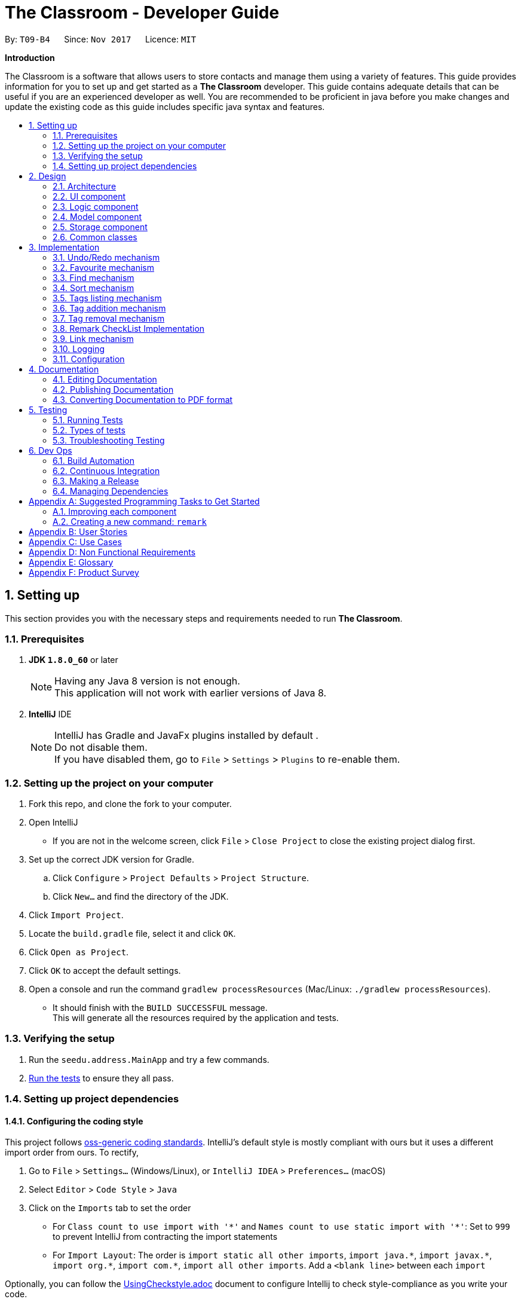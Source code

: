= The Classroom - Developer Guide
:toc:
:toc-title:
:toc-placement: preamble
:sectnums:
:imagesDir: images
:stylesDir: stylesheets
ifdef::env-github[]
:tip-caption: :bulb:
:note-caption: :information_source:
endif::[]
ifdef::env-github,env-browser[:outfilesuffix: .adoc]
:repoURL: https://github.com/CS2103AUG2017-T09-B4/main/tree/master

By: `T09-B4`      Since: `Nov 2017`      Licence: `MIT`

[big]#*Introduction*#

The Classroom is a software that allows users to store contacts and manage them using a variety of features.
This guide provides information for you to set up and get started as a *The Classroom* developer.
This guide contains adequate details that can be useful if you are an experienced developer as well.
You are recommended to be proficient in java before you make changes and update the existing code as this guide includes
specific java syntax and features.


== Setting up

This section provides you with the necessary steps and requirements needed to run *The Classroom*.

=== Prerequisites

. *JDK `1.8.0_60`* or later

+
[NOTE]
Having any Java 8 version is not enough. +
This application will not work with earlier versions of Java 8.
+



. *IntelliJ* IDE
+
[NOTE]
IntelliJ has Gradle and JavaFx plugins installed by default . +
Do not disable them. +
If you have disabled them, go to `File` > `Settings` > `Plugins` to re-enable them.


=== Setting up the project on your computer

. Fork this repo, and clone the fork to your computer.

. Open IntelliJ
** If you are not in the welcome screen, click `File` > `Close Project` to close the existing project dialog first.

. Set up the correct JDK version for Gradle.
.. Click `Configure` > `Project Defaults` > `Project Structure`.
.. Click `New...` and find the directory of the JDK.

. Click `Import Project`.

. Locate the `build.gradle` file, select it and click `OK`.

. Click `Open as Project`.

. Click `OK` to accept the default settings.

. Open a console and run the command `gradlew processResources` (Mac/Linux: `./gradlew processResources`).
** It should finish with the `BUILD SUCCESSFUL` message. +
This will generate all the resources required by the application and tests.

=== Verifying the setup

. Run the `seedu.address.MainApp` and try a few commands.
. link:#testing[Run the tests] to ensure they all pass.

=== Setting up project dependencies

==== Configuring the coding style

This project follows https://github.com/oss-generic/process/blob/master/docs/CodingStandards.md[oss-generic coding standards]. IntelliJ's default style is mostly compliant with ours but it uses a different import order from ours. To rectify,

. Go to `File` > `Settings...` (Windows/Linux), or `IntelliJ IDEA` > `Preferences...` (macOS)
. Select `Editor` > `Code Style` > `Java`
. Click on the `Imports` tab to set the order

* For `Class count to use import with '\*'` and `Names count to use static import with '*'`: Set to `999` to prevent IntelliJ from contracting the import statements
* For `Import Layout`: The order is `import static all other imports`, `import java.\*`, `import javax.*`, `import org.\*`, `import com.*`, `import all other imports`. Add a `<blank line>` between each `import`

Optionally, you can follow the <<UsingCheckstyle#, UsingCheckstyle.adoc>> document to configure Intellij to check style-compliance as you write your code.

==== Updating documentation to match your fork

After forking the repo, links in the documentation will still point to the `se-edu/addressbook-level4` repo. If you plan to develop this as a separate product (i.e. instead of contributing to the `se-edu/addressbook-level4`) , you should replace the URL in the variable `repoURL` in `DeveloperGuide.adoc` and `UserGuide.adoc` with the URL of your fork.

==== Setting up CI

Set up Travis to perform Continuous Integration (CI) for your fork. See <<UsingTravis#, UsingTravis.adoc>> to learn how to set it up.

Optionally, you can set up AppVeyor as a second CI (see <<UsingAppVeyor#, UsingAppVeyor.adoc>>).

[NOTE]
Having both Travis and AppVeyor ensures your App works on both Unix-based platforms and Windows-based platforms (Travis is Unix-based and AppVeyor is Windows-based)

==== Getting started with coding

When you are ready to start coding,

1. Get some sense of the overall design by reading the link:#architecture[Architecture] section.
2. Take a look at the section link:#suggested-programming-tasks-to-get-started[Suggested Programming Tasks to Get Started].

== Design

This section introduces the overall structure of *The Classroom* and the different models that governs the 4 main components
of the software. You will find this section to be particularly useful in providing an understanding on the interactions between these
components which will aid you in implementing new features to the application.

=== Architecture

image::Architecture.png[width="600"]
_Figure 2.1.1 : Architecture Diagram_

The *_Architecture Diagram_* given above explains the high-level design of the App. Given below is a quick overview of each component.

[TIP]
The `.pptx` files used to create diagrams in this document can be found in the link:{repoURL}/docs/diagrams/[diagrams] folder. To update a diagram, modify the diagram in the pptx file, select the objects of the diagram, and choose `Save as picture`.

`Main` has only one class called link:{repoURL}/src/main/java/seedu/address/MainApp.java[`MainApp`]. It is responsible for,

* At app launch: Initializes the components in the correct sequence, and connects them up with each other.
* At shut down: Shuts down the components and invokes cleanup method where necessary.

link:#common-classes[*`Commons`*] represents a collection of classes used by multiple other components. Two of those classes play important roles at the architecture level.

* `EventsCenter` : This class (written using https://github.com/google/guava/wiki/EventBusExplained[Google's Event Bus library]) is used by components to communicate with other components using events (i.e. a form of _Event Driven_ design)
* `LogsCenter` : Used by many classes to write log messages to the App's log file.

The rest of the App consists of four components.

* link:#ui-component[*`UI`*] : The UI of the App.
* link:#logic-component[*`Logic`*] : The command executor.
* link:#model-component[*`Model`*] : Holds the data of the App in-memory.
* link:#storage-component[*`Storage`*] : Reads data from, and writes data to, the hard disk.

Each of the four components

* Defines its _API_ in an `interface` with the same name as the Component.
* Exposes its functionality using a `{Component Name} Manager` class.

For example, the `Logic` component (see the class diagram given below) defines it's API in the `Logic.java` interface and exposes its functionality using the `LogicManager.java` class.

image::LogicClassDiagram.png[width="800"]
_Figure 2.1.2 : Class Diagram of the Logic Component_

[discrete]
==== Events-Driven nature of the design

The _Sequence Diagram_ below shows how the components interact for the scenario where the user issues the command `delete 1`.

image::SDforDeletePerson.png[width="800"]
_Figure 2.1.3a : Component interactions for `delete 1` command (part 1)_

[NOTE]
Note how the `Model` simply raises a `AddressBookChangedEvent` when the Address Book data are changed, instead of asking the `Storage` to save the updates to the hard disk.

The diagram below shows how the `EventsCenter` reacts to that event, which eventually results in the updates being saved to the hard disk and the status bar of the UI being updated to reflect the 'Last Updated' time.

image::SDforDeletePersonEventHandling.png[width="800"]
_Figure 2.1.3b : Component interactions for `delete 1` command (part 2)_

[NOTE]
Note how the event is propagated through the `EventsCenter` to the `Storage` and `UI` without `Model` having to be coupled to either of them. This is an example of how this Event Driven approach helps us reduce direct coupling between components.

The sections below give more details of each component.

=== UI component

image::UiClassDiagram.png[width="800"]
_Figure 2.2.1 : Structure of the UI Component_

*API* : link:{repoURL}/src/main/java/seedu/address/ui/Ui.java[`Ui.java`]

The UI consists of a `MainWindow` that is made up of parts e.g.`CommandBox`, `ResultDisplay`, `PersonListPanel`, `StatusBarFooter`, `BrowserPanel` etc. All these, including the `MainWindow`, inherit from the abstract `UiPart` class.

The `UI` component uses JavaFx UI framework. The layout of these UI parts are defined in matching `.fxml` files that are in the `src/main/resources/view` folder. For example, the layout of the link:{repoURL}/src/main/java/seedu/address/ui/MainWindow.java[`MainWindow`] is specified in link:{repoURL}/src/main/resources/view/MainWindow.fxml[`MainWindow.fxml`]

The `UI` component,

* Executes user commands using the `Logic` component.
* Binds itself to some data in the `Model` so that the UI can auto-update when data in the `Model` change.
* Responds to events raised from various parts of the App and updates the UI accordingly.

=== Logic component

image::LogicClassDiagram.png[width="800"]
_Figure 2.3.1 : Structure of the Logic Component_

image::NewLogicCommandClassDiagram.png[width="800"]
_Figure 2.3.2 : Structure of Commands in the Logic Component. This diagram shows finer details concerning `XYZCommand` and `Command` in Figure 2.3.1_

*API* :
link:{repoURL}/src/main/java/seedu/address/logic/Logic.java[`Logic.java`]

.  `Logic` uses the `AddressBookParser` class to parse the user command.
.  This results in a `Command` object which is executed by the `LogicManager`.
.  The command execution can affect the `Model` (e.g. adding a person) and/or raise events.
.  The result of the command execution is encapsulated as a `CommandResult` object which is passed back to the `Ui`.

Given below is the Sequence Diagram for interactions within the `Logic` component for the `execute("delete 1")` API call.

image::DeletePersonSdForLogic.png[width="800"]
_Figure 2.3.1 : Interactions Inside the Logic Component for the `delete 1` Command_

=== Model component

image::NewModelClassDiagram.png[width="800"]
_Figure 2.4.1 : Structure of the Model Component_

*API* : link:{repoURL}/src/main/java/seedu/address/model/Model.java[`Model.java`]

The `Model`,

* stores a `UserPref` object that represents the user's preferences.
* stores the Address Book data.
* exposes an unmodifiable `ObservableList<ReadOnlyPerson>` that can be 'observed' e.g. the UI can be bound to this list so that the UI automatically updates when the data in the list change.
* does not depend on any of the other three components.

=== Storage component

image::StorageClassDiagram.png[width="800"]
_Figure 2.5.1 : Structure of the Storage Component_

*API* : link:{repoURL}/src/main/java/seedu/address/storage/Storage.java[`Storage.java`]

The `Storage` component,

* can save `UserPref` objects in json format and read it back.
* can save the Address Book data in xml format and read it back.

=== Common classes

Classes used by multiple components are in the `seedu.addressbook.commons` package.

== Implementation

This section describes some noteworthy details on how you can implement certain features.

// tag::undoredo[]
=== Undo/Redo mechanism

The undo/redo mechanism is facilitated by an `UndoRedoStack`, which resides inside `LogicManager`. It supports undoing and redoing of commands that modifies the state of the address book (e.g. `add`, `edit`). Such commands will inherit from `UndoableCommand`.

`UndoRedoStack` only deals with `UndoableCommands`. Commands that cannot be will inherit from `Command` instead. The following diagram shows the inheritance diagram for commands:

image::LogicCommandClassDiagram.png[width="800"]
_Figure 3.1.1 : Class diagram of commands in Logic component_


As you can see from the diagram, `UndoableCommand` adds an extra layer between the abstract `Command` class and concrete commands that can be undone, such as the `DeleteCommand`. Note that extra tasks need to be done when executing a command in an _undoable_ way, such as saving the state of the address book before execution. `UndoableCommand` contains the high-level algorithm for those extra tasks while the child classes implements the details of how to execute the specific command. Note that this technique of putting the high-level algorithm in the parent class and lower-level steps of the algorithm in child classes is also known as the https://www.tutorialspoint.com/design_pattern/template_pattern.htm[template pattern].

Commands that are not undoable are implemented this way:
[source,java]
----
public class ListCommand extends Command {
    @Override
    public CommandResult execute() {
        // ... list logic ...
    }
}
----

With the extra layer, the commands that are undoable are implemented this way:
[source,java]
----
public abstract class UndoableCommand extends Command {
    @Override
    public CommandResult execute() {
        // ... undo logic ...

        executeUndoableCommand();
    }
}

public class DeleteCommand extends UndoableCommand {
    @Override
    public CommandResult executeUndoableCommand() {
        // ... delete logic ...
    }
}
----

Suppose that the user has just launched the application. The `UndoRedoStack` will be empty at the beginning.

The user executes a new `UndoableCommand`, `delete 5`, to delete the 5th person in the address book. The current state of the address book is saved before the `delete 5` command executes. The `delete 5` command will then be pushed onto the `undoStack` (the current state is saved together with the command).

image::UndoRedoStartingStackDiagram.png[width="800"]
_Figure 3.1.2 : Delete command state pushed into the undoStack_


As the user continues to use the program, more commands are added into the `undoStack`. For example, the user may execute `add n/David ...` to add a new person.

image::UndoRedoNewCommand1StackDiagram.png[width="800"]
_Figure 3.1.3 : Add command state pushed into the undoStack_


[NOTE]
If a command fails its execution, it will not be pushed to the `UndoRedoStack` at all.

The user now decides that adding the person was a mistake, and decides to undo that action using `undo`.

We will pop the most recent command out of the `undoStack` and push it back to the `redoStack`. We will restore the address book to the state before the `add` command executed.

image::UndoRedoExecuteUndoStackDiagram.png[width="800"]
_Figure 3.1.4 : Add command popped out of undoStack and pushed to redoStack upon undo command_


[NOTE]
If the `undoStack` is empty, then there are no other commands left to be undone, and an `Exception` will be thrown when popping the `undoStack`.

The following sequence diagram shows how the undo operation works:

image::UndoRedoSequenceDiagram.png[width="800"]
_Figure 3.1.5 : Sequence Diagram of Undo command_


The redo does the exact opposite (pops from `redoStack`, push to `undoStack`, and restores the address book to the state after the command is executed).

[NOTE]
If the `redoStack` is empty, then there are no other commands left to be redone, and an `Exception` will be thrown when popping the `redoStack`.

The user now decides to execute a new command, `clear`. As before, `clear` will be pushed into the `undoStack`. This time the `redoStack` is no longer empty. It will be purged as it no longer make sense to redo the `add n/David` command (this is the behavior that most modern desktop applications follow).

image::UndoRedoNewCommand2StackDiagram.png[width="800"]
_Figure 3.1.6 : Undone Add command purged upon execution of Clear command_


Commands that are not undoable are not added into the `undoStack`. For example, `list`, which inherits from `Command` rather than `UndoableCommand`, will not be added after execution:

image::UndoRedoNewCommand3StackDiagram.png[width="800"]
_Figure 3.1.7 : State of UndoRedoStack upon execution of List command_


The following activity diagram summarize what happens inside the `UndoRedoStack` when a user executes a new command:

image::UndoRedoActivityDiagram.png[width="200"]
_Figure 3.1.8 : Activity Diagram of new command activity_


==== Design Considerations

**Aspect:** Implementation of `UndoableCommand` +
**Alternative 1 (current choice):** Adds a new abstract method `executeUndoableCommand()` +
**Pros:** We will not lose any undone/redone functionality as it is now part of the default behaviour. Classes that deal with `Command` do not have to know that `executeUndoableCommand()` exist. +
**Cons:** Hard for new developers to understand the template pattern. +
**Alternative 2:** Just overrides `execute()` +
**Pros:** Does not involve the template pattern, easier for new developers to understand. +
**Cons:** Classes that inherit from `UndoableCommand` must remember to call `super.execute()`, or lose the ability to undo/redo.

---

**Aspect:** How undo & redo executes +
**Alternative 1 (current choice):** Saves the entire address book. +
**Pros:** Easy to implement. +
**Cons:** May have performance issues in terms of memory usage. +
**Alternative 2:** Individual command knows how to undo/redo by itself. +
**Pros:** Will use less memory (e.g. for `delete`, just save the person being deleted). +
**Cons:** We must ensure that the implementation of each individual command are correct.

---

**Aspect:** Type of commands that can be undone/redone +
**Alternative 1 (current choice):** Only includes commands that modifies the address book (`add`, `clear`, `edit`). +
**Pros:** We only revert changes that are hard to change back (the view can easily be re-modified as no data are lost). +
**Cons:** User might think that undo also applies when the list is modified (undoing filtering for example), only to realize that it does not do that, after executing `undo`. +
**Alternative 2:** Includes all commands. +
**Pros:** Might be more intuitive for the user. +
**Cons:** User have no way of skipping such commands if he or she just want to reset the state of the address book and not the view. +
**Additional Info:** See our discussion  https://github.com/se-edu/addressbook-level4/issues/390#issuecomment-298936672[here].

---

**Aspect:** Data structure to support the undo/redo commands +
**Alternative 1 (current choice):** Uses separate stack for undo and redo +
**Pros:** Easy to understand for new Computer Science student undergraduates to understand, who are likely to be the new incoming developers of our project. +
**Cons:** Logic is duplicated twice. For example, when a new command is executed, we must remember to update both `HistoryManager` and `UndoRedoStack`. +
**Alternative 2:** Uses `HistoryManager` for undo/redo +
**Pros:** We do not need to maintain a separate stack, and just reuse what is already in the codebase. +
**Cons:** Requires dealing with commands that have already been undone: We must remember to skip these commands. Violates Single Responsibility Principle and Separation of Concerns as `HistoryManager` now needs to do two different things. +
// end::undoredo[]


// tag::favourite[]
=== Favourite mechanism

The favourite feature allows users to favourite or unfavourite a *single person* depending on whether the person is currently favourited or not. Favourited persons are all sorted to the top of the list in the user interface.

The favourite mechanism makes use of `FavouriteCommandParser` which is called by `AddressBookParser` when it parses the user input. `FavouriteCommandParser` then passes the specified index into FavouriteCommand to execute its code.

You can refer to the Sequence Diagram below for interactions within the `Logic` component for the `execute("favourite 2")` API call.

image::FavouritePersonSequenceDiagram.png[width="800"]
_Figure 3.2.1 : Sequence Diagram of Favourite command_


`FavouriteCommand` extends `UndoableCommand` and is thus also able to be undone/redone.

==== Design Considerations
**Aspect:** Data structure to hold the favourite status of a person +
**Alternative 1 (current choice):** Creates another class `FavouriteStatus` to hold data on whether the person is a favourite. +
**Pros:** Consistent with the other data fields like `Name` and `Email` +
**Cons:** Less memory efficient +
**Alternative 2:** Creates a boolean variable in `Person` class itself +
**Pros:** More memory efficient +
**Cons:** Not as intuitive since all other data fields are encapsulated in other classes +

---

**Aspect:** Implementation of `FavouriteCommand` +
**Alternative 1 (current choice):** Uses the existing `updatePerson(ReadOnlyPerson target, ReadOnlyPerson editedPerson)` method in `Model` +
**Pros:** Able to make use of existing code +
**Cons:** Might not be as speed efficient since another `Person` object is created just to toggle favourite status +
**Alternative 2:** Implements additional methods in `Model`, `AddressBook`, etc. to specifically toggle a person's favourite status +
**Pros:** Makes clear what the method is trying to do +
**Cons:** Is not necessary when existing code is able to perform the same action +
// end::favourite[]

// tag::find[]
=== Find mechanism

The find feature allows users to find persons based on keywords given. These keywords could belong to any of
the *5* link:#datafields[`DATAFIELDS`] that are attributed to a `Person`. These link:#datafields[`DATAFIELDS`] are associated to the given keywords through the use of
prefixes that are unique to each link:#datafields[`DATAFIELD`].

Below are the prefixes and their corresponding link:#datafields[`DATAFIELDS`]:
****
PREFIX -> DATAFIELD +
`n/` -> name +
`p/` -> phone +
`a/` -> address +
`e/` -> email +
`t/` -> tag
****

The following sequence diagram further illustrate to you on how the find mechanism works.

image::find.png[width="800"]
_Figure 3.3.1 : Sequence Diagram of Find command_


==== Design Considerations
**Aspect:** Process of checking keywords to data in the contact list. +
**Alternative 1 (current choice):** Explicitly checks every field for given array list of keywords. +
**Pros:** Method is effective and reliable in executing command successfully. +
**Cons:** May cause complications due to checking every object in the array list. +
**Alternative 2:** Introduces a conditional operation. +
**Pros:** Reduces chances of error. +
**Cons:** Code may not be concise.

// end::find[]

// tag::sort[]
=== Sort mechanism

The sort feature allows users to sort the person list according to the `DATAFIELD` that they want. Note that favourite sorting comes first before sorting by `DATAFIELD`. +

Current `DATAFIELD` entries that are allowed are: `Name`, `Phone`, `Email` and `Address`. +

Using `-ignorefav` after `DATAFIELD` will sort the contact list without prioritising favourites first. +

Using `-reverse` after `DATAFIELD` will sort the contact list according to the `DATAFIELD` but in *reverse order* +

The sort feature uses *JavaFX 8's* `SortedList` to wrap around the `FilteredList` in `ModelManager` to enable sorting. This is because `FilteredList` is *unmodifiable* as of *JavaFX 8* and thus cannot be sorted. +

The sequence diagram below shows how the sort command works in the `Logic` component:

image::FavouritePersonSequenceDiagram.png[width="800"]
_Figure 3.4.1 : Sequence Diagram of Sort command_


Firstly, `SortCommandParser` parses the user input and creates a `SortCommand` with the user-specified `DATAFIELD`. `SortCommand` then calls the `sortByDataFieldFirst` method in `ModelManager` which sets the appropriate order of `Comparators` for `SortedList`. +

`Comparators` are gotten from the `ComparatorUtil` class.

==== Design Considerations
**Aspect:** Implementation of `Comparators` +
**Alternative 1 (current choice):** Consolidates all the `Comparators` in the class `ComparatorUtil` and provide getter methods for them +
**Pros:** Allows for code reuse, able to extend easily when more `DATAFIELD` details are added +
**Cons:** More planning required for implementation +
**Alternative 2:** Creates `Comparators` in `ModelManager` and use them to sort +
**Pros:** Less planning required for implementation +
**Cons:** Results in messy code +

// end::sort[]

// tag::tags[]
=== Tags listing mechanism

The tags listing feature allows users to view a list of the existing tags instead of the contact list by making use of `Events`. The `tags` command raises a `ShowTagListViewEvent` when executed while other commands that modify the contact list like `find` raise `ShowPersonListViewEvent` when executed. +

The `MainWindow` subscribes to these 2 events to determine when it should set `personListPanel` or `tagListPanel` visible.

==== Design Considerations
**Aspect:** Clearing out `Tags` from `MasterTagList` that are not being used by any person +
**Alternative 1 (current choice):** When updating or deleting a person, gets the old person's `Tags` and iterate through the whole contact list to find out if the `Tag` is still being used +
**Pros:** Easier to implement +
**Cons:** Slow run speed +
**Alternative 2:** Includes a person list in `Tag` to hold information of the people who have that `Tag` and remove the `Tag` when there is no one left in the list. +
**Pros:** Fast run speed +
**Cons:** More storage space needed and harder to implement +

// end::tags[]

// tag::addremove[]
// tag::addtag[]
=== Tag addition mechanism

The add tag feature allows users to add specified `Tag(s)` cumulatively to specified `Indexes`.

The following sequence diagram shows you on how the add tag operation works:

image::addTag.png[width="800"]
_Figure 3.6.1 : Sequence Diagram of Add Tag command_

As you can see above, execution of `AddTagCommand` is governed by the `addTag` method located in the `Model` interface and implemented by
`ModelManager`.

==== Design Considerations
**Aspect:** Implementation of AddTag command parser.  +
**Alternative 1 (current choice):** Allows range of `Index` to be accepted as parameters. +
**Pros:** Allows greater efficiency in adding multiple `Tags` instead of doing it singly. +
**Cons:** Various conditional statements to consider instance which involves range of index. +
**Alternative 2:** Creates a separate class for ranges of index. +
**Pros:** Better comprehensibility of code and increase abstraction. +
**Cons:** Will increase coupling between Range class and Index class. +

---

**Aspect:** Implementation of AddTag command. +
**Alternative 1 (current choice):** Executes user input and provides one result of command output. +
**Pros:** With current implementation, it allows for multiple addition of `Tags` in one command execution. +
**Cons:** The use of the `Undo/Redo` command may not be applicable. +
**Alternative 2:** Incorporates mechanism such as Stacks to store individual addition of `Tag`. +
**Pros:** Complements the use of `Undo/Redo`. +
**Cons:** Current method of adding tags has to be amended to accommodate the use of the new mechanism. +

// end::addtag[]

// tag::removetag[]
=== Tag removal mechanism

The remove tag feature allows users to remove specified `Tag(s)` either from specified `Indexes` or from the whole address book. +

The distinction in execution of the command lies in the format of the user input as you can see from the activity diagram below.

image::RemoveTagActivityDiag.png[width="800"]
_Figure 3.7.1a : Activity Diagram of Remove Tag command_

The following sequence diagram shows you how the remove operation works:

image::removeTag.png[width="800"]
_Figure 3.7.1b : Sequence Diagram of Remove Tag command_

As you can see, execution of `RemoveTagCommand` is governed by the `removeTag` method located in the `Model` interface and implemented by
`ModelManager`.

==== Design Considerations
**Aspect:** Implementation of RemoveTag command parser.  +
**Alternative 1 (current choice):** Allows range of `Index` to be accepted as parameters. +
**Pros:** Allows greater efficiency in removing multiple `Tags` instead of doing it singly. +
**Cons:** Various conditional statements to consider instance which involves range of index. +
**Alternative 2:** Creates a separate class for ranges of index. +
**Pros:** Better comprehensibility of code and increase abstraction. +
**Cons:** Will increase coupling between Range class and Index class. +

---

**Aspect:** Implementation of RemoveTag command. +
**Alternative 1 (current choice):** Executes user input and provides one result of command output. +
**Pros:** With current implementation, it allows for multiple removal of `Tags` in one command execution. +
**Cons:** The use of the `Undo/Redo` command may not be applicable. +
**Alternative 2:** Incorporates mechanism such as Stacks to store individual removal of `Tag`. +
**Pros:** Complements the use of `Undo/Redo`. +
**Cons:** Current method of removing tags has to accommodate the use of the new mechanism. +

// end::removetag[]
// end::addremove[]

// tag::remarkchecklist[]
=== Remark CheckList Implementation

The remark checklist serves as command to allow users to keep notes on individual persons. +
We want our remark command to function like a todo list, which enables users to add remarks to a person based on a specific task they want to do with the person. +
Since remarks can be different for different persons, it was placed under the Person class to allow for easy retrieval. +
Since it is saved under the Person class, we are able to utilise the ReadOnlyPerson to compare persons, or extract specific information without risking a corruption in the storage file. +

image::PersonRemarkAssociation.png[width ="400"]
_Figure 3.8.1a : Association Diagram of Person and Remarks_

As users accomplish tasks that were associated with specific persons, we want to allow them to remove remarks at any point in time. +
To allow for easy user manipulation of the remarks of different persons, as there can be multiple remarks appended to a person, we provided an `addremark` and `removeremark` command to compliment the remark checklist +
From the `addremark` command, users can add remarks to a target person without clearing the existing remarks pertaining to that person. +
From the `removeremark` command, users can select specific remarks to remove based on the remark index and target person index. +
Implementation of both commands also can allow for mutiple addition and removal of remarks, although only one person can be affected at one time. +

image::UpdateAddRemarkSequenceDiagram.png[width ="900"]
_Figure 3.8.1b : Sequence Diagram of AddRemark command_

image::UpdateRemoveRemarkSequenceDiagram.png[width ="900"]
_Figure 3.8.1c : Sequence Diagram of RemoveRemark command_

On top of this, we decided that remark checklist UI should be updated with any changes, either to selection or file storage. +
Thus, we subscribed the remark panel UI to any person selection changes or person storage changes to allow for a constantly updated UI. +

[source,java]
----
@Subscribe
private void handlePersonPanelSelectionChangedEvent(PersonPanelSelectionChangedEvent event) {
    // ... Update display after person panel selection changed logic ...
}

@Subscribe
public void handleAddressBookChangedEvent(AddressBookChangedEvent event) {
    // ... Update display after address book changed logic ...
}
----

Since remarks tend to be lengthy, we decided that a large amount of space on the app should be dedicated to them. +
Instead of implementing similar UI design as the tags feature, we decided to display the remarks using a large stackpane. +

image::UI.png[width="800"]
_Figure 3.8.1b : UI showing remarks list display on the right hand side of screen_

[NOTE]
Remarks can not be added when adding a person. It can only be done to a person already existing in the address book.

[NOTE]
If a person is without a remark, he/she still contains an ArrayList of empty remarks. +
ArrayList should never contain null objects.

==== Design Considerations
**Aspect:** Data structure used to store remarks +
**Alternative 1 (current choice):** Uses Arraylist of remarks +
**Pros:** Arraylists naturally update the index of its list, so we do not need additional functions to handle indexing. +
**Cons:** Time complexity of arraylist remove is O(N) on average, so it might take some time if there are many remarks on a person. +
**Alternative 2:** Uses Hashtable of remarks, with index as key +
**Pros:** Time complexity of O(1) on average, so addition and removal of remarks will always be fast.  +
**Cons:** Additional functions need to be implemented to help handle indexing of the remarks, and the functions also need to be O(1) in order for hashtable use to be a better choice. +

==== Design Considerations
**Aspect:** UI display of remarks +
**Alternative 1 (current choice):** Creates a large stackpane to display the remarks on a separate pane +
**Pros:** More organised way of displaying remarks as they tend to be long and by doing so, remarks can be view more easily +
**Cons:** Unable to view the remarks of each person from the person card list at one glance, and can only be viewed when selecting a person +
**Alternative 2:** Keeps remarks as a displayable field under person card, similar to tags +
**Pros:** Remarks can always be viewed from every scene and no additional edits to the UI and code needs to be done +
**Cons:** Extremely messy and hard to read when a person has multiple remarks +

// end::remarkchecklist[]

//tag::link[]
=== Link mechanism

The link command allows users to add twitter links to a person, so as to make use of the messaging feature on twitter.
By having a link field under each person, we are able to load a twitter link when the person is selected.

image::person.png[width="400"]
_Figure 3.9.1 : Attributes of Person class_

Since only one twitter link is allowed for each person, we have designed the link command to replace any old twitter links
with the current twitter link used in the link command so that it is easy to use for the user.

image::LinkActivityDiagram.png[width="600"]

[NOTE]
Only twitter link are allowed to be added.

==== Design Considerations
**Aspect:** Messaging platform +
**Alternative 1 (current choice):** Ensures Browserpanel to open a twitter page+
**Pros:** Browser panel is already implemented and tested to open urls well without crashing the program in offline mode, so not much additional code is required +
**Cons:** Messaging feature depends on the twitter server, so it will be down when twitter is down +
**Alternative 2:** Creates a messaging platform in the application itself +
**Pros:** Do not need to create a twitter account to use messaging features +
**Cons:** Need to setup and maintain a server (still need a server) and write additional code that will require extensive testings to make sure that it does not disrupt the program's core functions. +

// end::link[]

=== Logging

We are using `java.util.logging` package for logging. The `LogsCenter` class is used to manage the logging levels and logging destinations.

* You can control the logging level using the `logLevel` setting in the configuration file.(See link:#configuration[Configuration])
* You can obtain the `Logger` for a class using `LogsCenter.getLogger(Class)` which will log messages according to the specified logging level.
* Currently log messages are output through: `Console` and to a `.log` file.

*Logging Levels*

* `SEVERE` : Critical problem detected which may possibly cause the termination of the application
* `WARNING` : Can continue, but with caution
* `INFO` : Information showing the noteworthy actions by the App
* `FINE` : Details that is not usually noteworthy but may be useful in debugging e.g. print the actual list instead of just its size

=== Configuration

You can control certain properties of the application (e.g App name, logging level) through the configuration file (default: `config.json`).

== Documentation

We use asciidoc for writing documentation.

[NOTE]
We chose asciidoc over Markdown because asciidoc, although a bit more complex than Markdown, provides more flexibility in formatting.

=== Editing Documentation

See <<UsingGradle#rendering-asciidoc-files, UsingGradle.adoc>> to learn how you can render `.adoc` files locally to preview the end result of your edits.
Alternatively, you can download the AsciiDoc plugin for IntelliJ, which allows you to preview the changes you have made to your `.adoc` files in real-time.

=== Publishing Documentation

See <<UsingTravis#deploying-github-pages, UsingTravis.adoc>> to learn how you can deploy GitHub Pages using Travis.

=== Converting Documentation to PDF format

We use https://www.google.com/chrome/browser/desktop/[Google Chrome] for converting documentation to PDF format, as Chrome's PDF engine preserves hyperlinks used in webpages.

Here are the steps for you to convert the project documentation files to PDF format.

.  Follow the instructions in <<UsingGradle#rendering-asciidoc-files, UsingGradle.adoc>> to convert the AsciiDoc files in the `docs/` directory to HTML format.
.  Go to your generated HTML files in the `build/docs` folder, right click on them and select `Open with` -> `Google Chrome`.
.  Within Chrome, click on the `Print` option in Chrome's menu.
.  Set the destination to `Save as PDF`, then click `Save` to save a copy of the file in PDF format. For best results, use the settings indicated in the screenshot below.

image::chrome_save_as_pdf.png[width="300"]
_Figure 5.6.1 : Saving documentation as PDF files in Chrome_

== Testing

=== Running Tests

There are three ways to run tests.

[TIP]
The most reliable way to run tests is the 3rd one. The first two methods might fail some GUI tests due to platform/resolution-specific idiosyncrasies.

*Method 1: Using IntelliJ JUnit test runner*

* To run all tests, right-click on the `src/test/java` folder and choose `Run 'All Tests'`
* To run a subset of tests, you can right-click on a test package, test class, or a test and choose `Run 'ABC'`

*Method 2: Using Gradle*

* Open a console and run the command `gradlew clean allTests` (Mac/Linux: `./gradlew clean allTests`)

[NOTE]
See <<UsingGradle#, UsingGradle.adoc>> for more info on how to run tests using Gradle.

*Method 3: Using Gradle (headless)*

Thanks to the https://github.com/TestFX/TestFX[TestFX] library we use, our GUI tests can be run in the _headless_ mode. +

In the headless mode, GUI tests do not show up on the screen. That means that you can do other things on the Computer while the tests are running.
To run tests in headless mode, open a console and run the command `gradlew clean headless allTests` (Mac/Linux: `./gradlew clean headless allTests`)

=== Types of tests

We have two types of tests:

.  *GUI Tests* - These are tests involving the GUI. They include,
.. _System Tests_ that test the entire App by simulating user actions on the GUI. These are in the `systemtests` package.
.. _Unit tests_ that test the individual components. These are in `seedu.address.ui` package.
.  *Non-GUI Tests* - These are tests not involving the GUI. They include,
..  _Unit tests_ targeting the lowest level methods/classes. +
e.g. `seedu.address.commons.StringUtilTest`
..  _Integration tests_ that are checking the integration of multiple code units (those code units are assumed to be working). +
e.g. `seedu.address.storage.StorageManagerTest`
..  Hybrids of unit and integration tests. These test are checking multiple code units as well as how the are connected together. +
e.g. `seedu.address.logic.LogicManagerTest`


=== Troubleshooting Testing
**Problem: `HelpWindowTest` fails with a `NullPointerException`.**

* Reason: One of its dependencies, `UserGuide.html` in `src/main/resources/docs` is missing.
* Solution: Execute Gradle task `processResources`.

== Dev Ops

=== Build Automation

See <<UsingGradle#, UsingGradle.adoc>> to learn how to use Gradle for build automation.

=== Continuous Integration

We use https://travis-ci.org/[Travis CI] and https://www.appveyor.com/[AppVeyor] to perform _Continuous Integration_ on our projects. See <<UsingTravis#, UsingTravis.adoc>> and <<UsingAppVeyor#, UsingAppVeyor.adoc>> for more details.

=== Making a Release

Here are the steps to create a new release.

.  Update the version number in link:{repoURL}/src/main/java/seedu/address/MainApp.java[`MainApp.java`].
.  Generate a JAR file <<UsingGradle#creating-the-jar-file, using Gradle>>.
.  Tag the repo with the version number. e.g. `v0.1`
.  https://help.github.com/articles/creating-releases/[Create a new release using GitHub] and upload the JAR file you created.

=== Managing Dependencies

A project often depends on third-party libraries. For example, Address Book depends on the http://wiki.fasterxml.com/JacksonHome[Jackson library] for XML parsing. Managing these _dependencies_ can be automated using Gradle. For example, Gradle can download the dependencies automatically, which is better than these alternatives. +

* Include those libraries in the repo (this bloats the repo size) +
* Require you to download those libraries manually (this creates extra work for developers)

[appendix]
== Suggested Programming Tasks to Get Started

Suggested path for new programmers:

1. First, add small local-impact (i.e. the impact of the change does not go beyond the component) enhancements to one component at a time. Some suggestions are given in this section link:#improving-each-component[Improving a Component].

2. Next, add a feature that touches multiple components to learn how to implement an end-to-end feature across all components. The section link:#creating-a-new-command-code-remark-code[Creating a new command: `remark`] explains how to go about adding such a feature.

=== Improving each component

Each individual exercise in this section is component-based (i.e. you would not need to modify the other components to get it to work).

[discrete]
==== `Logic` component

[TIP]
Do take a look at the link:#logic-component[Design: Logic Component] section before attempting to modify the `Logic` component.

. Add a shorthand equivalent alias for each of the individual commands. For example, besides typing `clear`, the user can also type `c` to remove all persons in the list.
+
****
* Hints
** Just like we store each individual command word constant `COMMAND_WORD` inside `*Command.java` (e.g.  link:{repoURL}/src/main/java/seedu/address/logic/commands/FindCommand.java[`FindCommand#COMMAND_WORD`], link:{repoURL}/src/main/java/seedu/address/logic/commands/DeleteCommand.java[`DeleteCommand#COMMAND_WORD`]), you need a new constant for aliases as well (e.g. `FindCommand#COMMAND_ALIAS`).
** link:{repoURL}/src/main/java/seedu/address/logic/parser/AddressBookParser.java[`AddressBookParser`] is responsible for analyzing command words.
* Solution
** Modify the switch statement in link:{repoURL}/src/main/java/seedu/address/logic/parser/AddressBookParser.java[`AddressBookParser#parseCommand(String)`] such that both the proper command word and alias can be used to execute the same intended command.
** See this https://github.com/se-edu/addressbook-level4/pull/590/files[PR] for the full solution.
****

[discrete]
==== `Model` component

[TIP]
Do take a look at the link:#model-component[Design: Model Component] section before attempting to modify the `Model` component.

. Add a `removeTag(Tag)` method. The specified tag will be removed from everyone in the address book.
+
****
* Hints
** The link:{repoURL}/src/main/java/seedu/address/model/Model.java[`Model`] API needs to be updated.
**  Find out which of the existing API methods in  link:{repoURL}/src/main/java/seedu/address/model/AddressBook.java[`AddressBook`] and link:{repoURL}/src/main/java/seedu/address/model/person/Person.java[`Person`] classes can be used to implement the tag removal logic. link:{repoURL}/src/main/java/seedu/address/model/AddressBook.java[`AddressBook`] allows you to update a person, and link:{repoURL}/src/main/java/seedu/address/model/person/Person.java[`Person`] allows you to update the tags.
* Solution
** Add the implementation of `deleteTag(Tag)` method in link:{repoURL}/src/main/java/seedu/address/model/ModelManager.java[`ModelManager`]. Loop through each person, and remove the `tag` from each person.
** See this https://github.com/se-edu/addressbook-level4/pull/591/files[PR] for the full solution.
****

[discrete]
==== `Ui` component

[TIP]
Do take a look at the link:#ui-component[Design: UI Component] section before attempting to modify the `UI` component.

. Use different colors for different tags inside person cards. For example, `friends` tags can be all in grey, and `colleagues` tags can be all in red.
+
**Before**
+
image::getting-started-ui-tag-before.png[width="300"]
+
**After**
+
image::getting-started-ui-tag-after.png[width="300"]
+
****
* Hints
** The tag labels are created inside link:{repoURL}/src/main/java/seedu/address/ui/PersonCard.java[`PersonCard#initTags(ReadOnlyPerson)`] (`new Label(tag.tagName)`). https://docs.oracle.com/javase/8/javafx/api/javafx/scene/control/Label.html[JavaFX's `Label` class] allows you to modify the style of each Label, such as changing its color.
** Use the .css attribute `-fx-background-color` to add a color.
* Solution
** See this https://github.com/se-edu/addressbook-level4/pull/592/files[PR] for the full solution.
****

. Modify link:{repoURL}/src/main/java/seedu/address/commons/events/ui/NewResultAvailableEvent.java[`NewResultAvailableEvent`] such that link:{repoURL}/src/main/java/seedu/address/ui/ResultDisplay.java[`ResultDisplay`] can show a different style on error (currently it shows the same regardless of errors).
+
**Before**
+
image::getting-started-ui-result-before.png[width="200"]
+
**After**
+
image::getting-started-ui-result-after.png[width="200"]
+
****
* Hints
** link:{repoURL}/src/main/java/seedu/address/commons/events/ui/NewResultAvailableEvent.java[`NewResultAvailableEvent`] is raised by link:{repoURL}/src/main/java/seedu/address/ui/CommandBox.java[`CommandBox`] which also knows whether the result is a success or failure, and is caught by link:{repoURL}/src/main/java/seedu/address/ui/ResultDisplay.java[`ResultDisplay`] which is where we want to change the style to.
** Refer to link:{repoURL}/src/main/java/seedu/address/ui/CommandBox.java[`CommandBox`] for an example on how to display an error.
* Solution
** Modify link:{repoURL}/src/main/java/seedu/address/commons/events/ui/NewResultAvailableEvent.java[`NewResultAvailableEvent`] 's constructor so that users of the event can indicate whether an error has occurred.
** Modify link:{repoURL}/src/main/java/seedu/address/ui/ResultDisplay.java[`ResultDisplay#handleNewResultAvailableEvent(event)`] to react to this event appropriately.
** See this https://github.com/se-edu/addressbook-level4/pull/593/files[PR] for the full solution.
****

. Modify the link:{repoURL}/src/main/java/seedu/address/ui/StatusBarFooter.java[`StatusBarFooter`] to show the total number of people in the address book.
+
**Before**
+
image::getting-started-ui-status-before.png[width="500"]
+
**After**
+
image::getting-started-ui-status-after.png[width="500"]
+
****
* Hints
** link:{repoURL}/src/main/resources/view/StatusBarFooter.fxml[`StatusBarFooter.fxml`] will need a new `StatusBar`. Be sure to set the `GridPane.columnIndex` properly for each `StatusBar` to avoid misalignment!
** link:{repoURL}/src/main/java/seedu/address/ui/StatusBarFooter.java[`StatusBarFooter`] needs to initialize the status bar on application start, and to update it accordingly whenever the address book is updated.
* Solution
** Modify the constructor of link:{repoURL}/src/main/java/seedu/address/ui/StatusBarFooter.java[`StatusBarFooter`] to take in the number of persons when the application just started.
** Use link:{repoURL}/src/main/java/seedu/address/ui/StatusBarFooter.java[`StatusBarFooter#handleAddressBookChangedEvent(AddressBookChangedEvent)`] to update the number of persons whenever there are new changes to the addressbook.
** See this https://github.com/se-edu/addressbook-level4/pull/596/files[PR] for the full solution.
****

[discrete]
==== `Storage` component

[TIP]
Do take a look at the link:#storage-component[Design: Storage Component] section before attempting to modify the `Storage` component.

. Add a new method `backupAddressBook(ReadOnlyAddressBook)`, so that the address book can be saved in a fixed temporary location.
+
****
* Hint
** Add the API method in link:{repoURL}/src/main/java/seedu/address/storage/AddressBookStorage.java[`AddressBookStorage`] interface.
** Implement the logic in link:{repoURL}/src/main/java/seedu/address/storage/StorageManager.java[`StorageManager`] class.
* Solution
** See this https://github.com/se-edu/addressbook-level4/pull/594/files[PR] for the full solution.
****

=== Creating a new command: `remark`

By creating this command, you will get a chance to learn how to implement a feature end-to-end, touching all major components of the app.

==== Description
Edits the remark for a person specified in the `INDEX`. +
Format: `remark INDEX r/[REMARK]`

Examples:

* `remark 1 r/Likes to drink coffee.` +
Edits the remark for the first person to `Likes to drink coffee.`
* `remark 1 r/` +
Removes the remark for the first person.

==== Step-by-step Instructions

===== [Step 1] Logic: Teach the app to accept 'remark' which does nothing
Let's start by teaching the application how to parse a `remark` command. We will add the logic of `remark` later.

**Main:**

. Add a `RemarkCommand` that extends link:{repoURL}/src/main/java/seedu/address/logic/commands/UndoableCommand.java[`UndoableCommand`]. Upon execution, it should just throw an `Exception`.
. Modify link:{repoURL}/src/main/java/seedu/address/logic/parser/AddressBookParser.java[`AddressBookParser`] to accept a `RemarkCommand`.

**Tests:**

. Add `RemarkCommandTest` that tests that `executeUndoableCommand()` throws an Exception.
. Add new test method to link:{repoURL}/src/test/java/seedu/address/logic/parser/AddressBookParserTest.java[`AddressBookParserTest`], which tests that typing "remark" returns an instance of `RemarkCommand`.

===== [Step 2] Logic: Teach the app to accept 'remark' arguments
Let's teach the application to parse arguments that our `remark` command will accept. E.g. `1 r/Likes to drink coffee.`

**Main:**

. Modify `RemarkCommand` to take in an `Index` and `String` and print those two parameters as the error message.
. Add `RemarkCommandParser` that knows how to parse two arguments, one index and one with prefix 'r/'.
. Modify link:{repoURL}/src/main/java/seedu/address/logic/parser/AddressBookParser.java[`AddressBookParser`] to use the newly implemented `RemarkCommandParser`.

**Tests:**

. Modify `RemarkCommandTest` to test the `RemarkCommand#equals()` method.
. Add `RemarkCommandParserTest` that tests different boundary values
for `RemarkCommandParser`.
. Modify link:{repoURL}/src/test/java/seedu/address/logic/parser/AddressBookParserTest.java[`AddressBookParserTest`] to test that the correct command is generated according to the user input.

===== [Step 3] Ui: Add a placeholder for remark in `PersonCard`
Let's add a placeholder on all our link:{repoURL}/src/main/java/seedu/address/ui/PersonCard.java[`PersonCard`] s to display a remark for each person later.

**Main:**

. Add a `Label` with any random text inside link:{repoURL}/src/main/resources/view/PersonListCard.fxml[`PersonListCard.fxml`].
. Add FXML annotation in link:{repoURL}/src/main/java/seedu/address/ui/PersonCard.java[`PersonCard`] to tie the variable to the actual label.

**Tests:**

. Modify link:{repoURL}/src/test/java/guitests/guihandles/PersonCardHandle.java[`PersonCardHandle`] so that future tests can read the contents of the remark label.

===== [Step 4] Model: Add `Remark` class
We have to properly encapsulate the remark in our link:{repoURL}/src/main/java/seedu/address/model/person/ReadOnlyPerson.java[`ReadOnlyPerson`] class. Instead of just using a `String`, let's follow the conventional class structure that the codebase already uses by adding a `Remark` class.

**Main:**

. Add `Remark` to model component (you can copy from link:{repoURL}/src/main/java/seedu/address/model/person/Address.java[`Address`], remove the regex and change the names accordingly).
. Modify `RemarkCommand` to now take in a `Remark` instead of a `String`.

**Tests:**

. Add test for `Remark`, to test the `Remark#equals()` method.

===== [Step 5] Model: Modify `ReadOnlyPerson` to support a `Remark` field
Now we have the `Remark` class, we need to actually use it inside link:{repoURL}/src/main/java/seedu/address/model/person/ReadOnlyPerson.java[`ReadOnlyPerson`].

**Main:**

. Add three methods `setRemark(Remark)`, `getRemark()` and `remarkProperty()`. Be sure to implement these newly created methods in link:{repoURL}/src/main/java/seedu/address/model/person/ReadOnlyPerson.java[`Person`], which implements the link:{repoURL}/src/main/java/seedu/address/model/person/ReadOnlyPerson.java[`ReadOnlyPerson`] interface.
. You may assume that the user will not be able to use the `add` and `edit` commands to modify the remarks field (i.e. the person will be created without a remark).
. Modify link:{repoURL}/src/main/java/seedu/address/model/util/SampleDataUtil.java/[`SampleDataUtil`] to add remarks for the sample data (delete your `addressBook.xml` so that the application will load the sample data when you launch it.)

===== [Step 6] Storage: Add `Remark` field to `XmlAdaptedPerson` class
We now have `Remark` s for `Person` s, but they will be gone when we exit the application. Let's modify link:{repoURL}/src/main/java/seedu/address/storage/XmlAdaptedPerson.java[`XmlAdaptedPerson`] to include a `Remark` field so that it will be saved.

**Main:**

. Add a new Xml field for `Remark`.
. Be sure to modify the logic of the constructor and `toModelType()`, which handles the conversion to/from  link:{repoURL}/src/main/java/seedu/address/model/person/ReadOnlyPerson.java[`ReadOnlyPerson`].

**Tests:**

. Fix `validAddressBook.xml` such that the XML tests will not fail due to a missing `<remark>` element.

===== [Step 7] Ui: Connect `Remark` field to `PersonCard`
Our remark label in link:{repoURL}/src/main/java/seedu/address/ui/PersonCard.java[`PersonCard`] is still a placeholder. Let's bring it to life by binding it with the actual `remark` field.

**Main:**

. Modify link:{repoURL}/src/main/java/seedu/address/ui/PersonCard.java[`PersonCard#bindListeners()`] to add the binding for `remark`.

**Tests:**

. Modify link:{repoURL}/src/test/java/seedu/address/ui/testutil/GuiTestAssert.java[`GuiTestAssert#assertCardDisplaysPerson(...)`] so that it will compare the remark label.
. In link:{repoURL}/src/test/java/seedu/address/ui/PersonCardTest.java[`PersonCardTest`], call `personWithTags.setRemark(ALICE.getRemark())` to test that changes in the link:{repoURL}/src/main/java/seedu/address/model/person/ReadOnlyPerson.java[`Person`] 's remark correctly updates the corresponding link:{repoURL}/src/main/java/seedu/address/ui/PersonCard.java[`PersonCard`].

===== [Step 8] Logic: Implement `RemarkCommand#execute()` logic
We now have everything set up... but we still can't modify the remarks. Let's finish it up by adding in actual logic for our `remark` command.

**Main:**

. Replace the logic in `RemarkCommand#execute()` (that currently just throws an `Exception`), with the actual logic to modify the remarks of a person.

**Tests:**

. Update `RemarkCommandTest` to test that the `execute()` logic works.

==== Full Solution

See this https://github.com/se-edu/addressbook-level4/pull/599[PR] for the step-by-step solution.

[appendix]
== User Stories

Priorities: High (must have) - `* * \*`, Medium (nice to have) - `* \*`, Low (unlikely to have) - `*`

[width="59%",cols="22%,<23%,<25%,<30%",options="header",]
|=======================================================================
|Priority |As a ... |I want to ... |So that I can...
|`* * *` |new user |see usage instructions |refer to instructions when I forget how to use the App

|`* * *` |user |add a new person |

|`* * *` |user |delete a person |remove entries that I no longer need

|`* * *` |user |find a person by name |locate details of persons without having to go through the entire list

|`* * *` |user |edit person's details |update person's details without creating a new contact

|`* *` |user |hide link:#private-contact-detail[private contact details] by default |minimize chance of someone else seeing them by accident

|`* *` |user |add more than 1 phone number to a contact |contact the person on mobile, home, office, etc. numbers

|`* *` |user |add more than 1 address to a contact |see home, office, etc. addresses of the contact

|`* *` |user |add more than 1 email to a contact |add all the emails the person is using

|`* *` |user |be able to favourite contacts |easily access my favourite people's information

|`* *` |user |be able to create groups for contacts to join |find a group of related contacts quickly

|`* *` |user |add a description for a contact |record non-contact-related information about a person

|`* *` |user |hide specific contacts |minimize chance of someone else finding out about the existence of the contact

|`* *` |user |search person using other fields |easily find intended contact without knowing the name

|`* *` |user |delete person using other fields such as name |delete contact without knowing the index number

|`* *` |user |undo/redo amendments made to the The Classroom |immediately revert to previous version if mistakes are made

|`* *` |user |clear temporary storage upon exit |reduce memory used

|`* *` |user |keep a temporary storage of deleted contacts |restore deleted contacts if intended

|`* *` |user |list all contacts |get an overview of contacts

|`* *` |user |search contacts with partial inputs |find contact whose exact field details are not known

|`*` |user |give nicknames to specific contacts |find them by their nickname

|`*` |user |have the option to be given a confirmation prompt before deleting a contact |prevent myself from deleting the wrong contact by mistake

|`*` |user |add profile pictures to contacts |recognize the contact by their face

|`*` |user with many persons in the The Classroom |sort persons by name |locate a person easily

|`*` |user |view recent contacts added/searched |keep a log of the operations done in the The Classroom

|`*` |user |sync contact details with social media |receive notification if contact details are not updated

|`* *` |user | have a password protected system| protect personal data when not using

|`*` |user | check contact’s facebook profile| remember who that friend is

|`* *` |user | know what error he made during use| avoid making similar mistakes

|`*` |user | be able to copy/send emails with a click| send emails to the contacts efficiently

|`*` |user who has a lot of contacts | add an existing contact list | avoid having to key in each contact one by one

|`*` |user | be able to customise background colour| have the background colour I am comfortable with

|`*` |user who is colorblind| be able to customise text colour| be able to see the text

|`* *` |user who is farsighted| be able to customise font size| be able to see the text clearly

|`*` |user| sort certain persons by where they stay| know where is a convenient meet up location

|`*` |user| save birthdays| retrieve more information about the person later


|=======================================================================


[appendix]
== Use Cases

(For all use cases below, the *System* is the `The Classroom` and the *Actor* is the `user`, unless specified otherwise)

[discrete]
=== Use case: Delete person

*MSS*

1.  User requests to list persons
2.  The Classroom shows a list of persons
3.  User requests to delete a specific person in the list
4.  The Classroom deletes the person
+
Use case ends.

*Extensions*

[none]
* 2a. The list is empty.
+
Use case ends.

* 3a. The given index is invalid.
+
[none]
** 3a1. The Classroom shows an error message.
+
Use case resumes at step 2.

[discrete]
=== Use case: Favourite a person

*MSS*

1.  User requests to list persons
2.  The Classroom shows a list of persons
3.  User requests to favourite a specific person in the list
4.  The Classroom sets the person as a favourite contact
+
Use case ends.

*Extensions*

[none]
* 2a. The list is empty.
+
Use case ends.

* 3a. The given index is invalid.
+
[none]
** 3a1. The Classroom shows an error message.
+
Use case resumes at step 2.

[discrete]
=== Use case: Add person to a group

*MSS*

1.  User requests to list persons
2.  The Classroom shows a list of persons
3.  User requests to add a specific person in the list to a specific group
4.  The Classroom adds the person into the group
+
Use case ends.

*Extensions*

[none]
* 2a. The list is empty.
+
Use case ends.

* 3a. The given index is invalid
+
[none]
** 3a1. The Classroom shows an error message.
+
Use case resumes at step 2.
* 3b. The given group is invalid
+
[none]
** 3b1. The Classroom shows an error message.
+
Use case resumes at step 2.

[discrete]
=== Use case: Add a password

*MSS*

1.  User requests to enable password
2.  The Classroom confirms the request, yes or no
3.  User enters password
4.  The Classroom requests for password again to confirm
5.  User enters password again
6.  The Classroom sets up password and stores data in a .xml file
7.  The Classroom requests for answer to a predetermined security question.
8.  User enters answer
9.  The Classroom stores security answer in a .xml file linked to the account
10.  User needs to type in login to get his private address book, else it will show a public address book
+
Use case ends.

*Extensions*

* 2a. User type no, instead of yes.
+
Use case ends.

* 3a. Password entered is invalid.
+
** 3a1. The Classroom shows an error message.
+
Use case resumes at step 2.

* 4a. Confirmation password does not match password entered before.
+
** 4a1. The Classroom shows an error message.
+
Use case resumes at step 2.

* 10a. User type wrong password
+
** 10a1. The Classroom reveals first and last letter of password.
+
** 10a2. User has forgotten the password
+
** 10a3. The Classroom prompts user to provide security answer
+
** 10a4. The Classroom check if it match the answer from .xml file
+
** 10a4. The Classroom reveals the password if correct
+
Use case resumes at step 10.

[discrete]
=== Use case: Sort certain persons by their address

*MSS*

1.  User requests to list persons
2.  The Classroom shows a list of persons
3.  User requests to only show certain persons, by index, in the list
4.  The Classroom shows restricted list
5.  User requests to sort persons by address
6.  The Classroom shows a list of persons sorted by address
+
Use case ends.

*Extensions*

* 2a. The list is empty.
+
Use case ends.

* 3a. The given index is invalid.
+
** 3a1. The Classroom shows an error message.
+
Use case resumes at step 2.

[discrete]
=== Use case: Edit person's details

*MSS*

1.  User requests to list person
2.  The Classroom shows a list of person
3.  User requests to edit a field, followed by new field details
4.  The Classroom edits specified contact's details
5.  The Classroom shows amended contact's details
+
Use case ends.

*Extensions*

* 2a. The list is empty.
+
Use case ends.

* 3a. The given field is invalid.
+
** 3a1. The Classroom shows an error message.
+
Use case resumes at step 2.

[discrete]
=== Use case: Delete person using other fields such as name

*MSS*

1.  User requests to list persons
2.  The Classroom shows a list of persons
3.  User requests to delete persons, by name, in the list
4.  The Classroom shows message for successful deletion
+
Use case ends.

*Extensions*

* 2a. The list is empty.
+
Use case ends.

* 3a. The given field is invalid.
+
** 3a1. The Classroom shows an error message.
+
Use case resumes at step 2.

[discrete]
=== Use case: Search contacts with partial inputs

*MSS*

1.  User requests to list persons with partial inputs
2.  The Classroom shows a list of persons with fields containing given input
+
Use case ends.

*Extensions*

* 2a. The list is empty.
+
** 2a1. The Classroom shows an error message.
+
Use case ends.

[discrete]
=== Use case: Remove tags from contacts

*MSS*

1.  User requests to remove specified tags from selected indexes or from the whole The Classroom.
2.  The Classroom shows a successful message and a list of updated contacts.
+
Use case ends.

*Extensions*

* 2a. The list is empty.
+
** 2a1. The Classroom shows an error message.
+
* 2b. Tag does not exist.
+
** 2b1. The Classroom shows an error message.
+
* 2c. Invalid index is given.
+
** 2c1. The Classroom shows an error message.
+
Use case ends.



[appendix]
== Non Functional Requirements

.  Should work on any link:#mainstream-os[mainstream OS] as long as it has Java `1.8.0_60` or higher installed.
.  Should be able to hold up to 1000 persons without a noticeable sluggishness in performance for typical usage.
.  A user with above average typing speed for regular English text (i.e. not code, not system admin commands) should be able to accomplish most of the tasks faster using commands than using the mouse.
.  Should work when not connected to the internet even if some functions are disabled.
.  Commands should be intuitive, concise and easy to remember so that the user does not have to refer to help repeatedly.
.  Text size should be sufficiently large (at least font size 10).
.  Should not cause crashes when invalid commands are entered.
.  A user should only be able to enter a certain amount of words into the command line (does not exceed 100words).
.  Should respond fast (~2 seconds) to any commands.
.  Should include user-friendly instructions.
.  Should have a feature to transfer contacts from one account to another.



[appendix]
== Glossary

[[mainstream-os]]
Mainstream OS

....
Windows, Linux, Unix, OS-X
....

[[private-contact-detail]]
Private contact detail

....
A contact detail that is not meant to be shared with others
....

[[command-line]]
Command-line

....
The text bar where user types in when The Classroom is opened up
....

[[datafields]]
Data fields

....
The different components of a contact's details.
....

[appendix]
== Product Survey

*Product Name*

Author: ...

Pros:

* ...
* ...

Cons:

* ...
* ...
